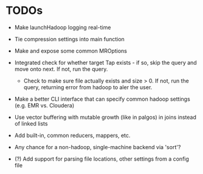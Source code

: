 


* TODOs

  - Make launchHadoop logging real-time

  - Tie compression settings into main function

  - Make and expose some common MROptions

  - Integrated check for whether target Tap exists - if so, skip the
    query and move onto next. If not, run the query.

    - Check to make sure file actually exists and size > 0. If not,
      run the query, returning error from hadoop to aler the user.

  - Make a better CLI interface that can specify common hadoop
    settings (e.g. EMR vs. Cloudera)

  - Use vector buffering with mutable growth (like in palgos) in joins
    instead of linked lists

  - Add built-in, common reducers, mappers, etc.

  - Any chance for a non-hadoop, single-machine backend via 'sort'?

  - (?) Add support for parsing file locations, other settings from
    a config file

